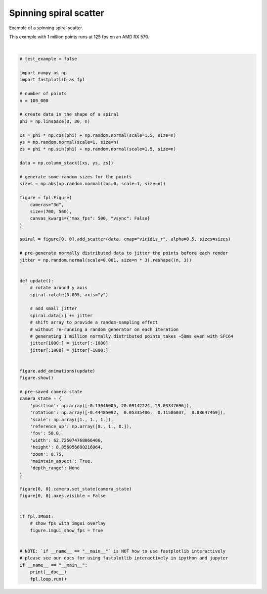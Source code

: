
.. DO NOT EDIT.
.. THIS FILE WAS AUTOMATICALLY GENERATED BY SPHINX-GALLERY.
.. TO MAKE CHANGES, EDIT THE SOURCE PYTHON FILE:
.. "_gallery/scatter/spinning_spiral.py"
.. LINE NUMBERS ARE GIVEN BELOW.

.. only:: html

    .. note::
        :class: sphx-glr-download-link-note

        :ref:`Go to the end <sphx_glr_download__gallery_scatter_spinning_spiral.py>`
        to download the full example code.

.. rst-class:: sphx-glr-example-title

.. _sphx_glr__gallery_scatter_spinning_spiral.py:


Spinning spiral scatter
=======================

Example of a spinning spiral scatter.

This example with 1 million points runs at 125 fps on an AMD RX 570.

.. GENERATED FROM PYTHON SOURCE LINES 9-86



.. image-sg:: /_gallery/scatter/images/sphx_glr_spinning_spiral_001.webp
   :alt: spinning spiral
   :srcset: /_gallery/scatter/images/sphx_glr_spinning_spiral_001.webp
   :class: sphx-glr-single-img


.. rst-class:: sphx-glr-script-out

 .. code-block:: none

    /home/uutzinger/Python/pyqt6/lib/python3.10/site-packages/pygfx/objects/_ruler.py:266: RuntimeWarning: divide by zero encountered in divide
      screen_full = (ndc_full[:, :2] / ndc_full[:, 3:4]) * half_canvas_size
    /home/uutzinger/Python/pyqt6/lib/python3.10/site-packages/pygfx/objects/_ruler.py:266: RuntimeWarning: invalid value encountered in divide
      screen_full = (ndc_full[:, :2] / ndc_full[:, 3:4]) * half_canvas_size
    /home/uutzinger/Python/pyqt6/lib/python3.10/site-packages/pygfx/objects/_ruler.py:278: RuntimeWarning: invalid value encountered in divide
      screen_sel = (ndc_sel[:, :2] / ndc_sel[:, 3:4]) * half_canvas_size
    /home/uutzinger/Build/fastplotlib/fastplotlib/graphics/features/_base.py:18: UserWarning: casting float64 array to float32
      warn(f"casting {array.dtype} array to float32")







|

.. code-block:: Python


    # test_example = false

    import numpy as np
    import fastplotlib as fpl

    # number of points
    n = 100_000

    # create data in the shape of a spiral
    phi = np.linspace(0, 30, n)

    xs = phi * np.cos(phi) + np.random.normal(scale=1.5, size=n)
    ys = np.random.normal(scale=1, size=n)
    zs = phi * np.sin(phi) + np.random.normal(scale=1.5, size=n)

    data = np.column_stack([xs, ys, zs])

    # generate some random sizes for the points
    sizes = np.abs(np.random.normal(loc=0, scale=1, size=n))

    figure = fpl.Figure(
        cameras="3d",
        size=(700, 560),
        canvas_kwargs={"max_fps": 500, "vsync": False}
    )

    spiral = figure[0, 0].add_scatter(data, cmap="viridis_r", alpha=0.5, sizes=sizes)

    # pre-generate normally distributed data to jitter the points before each render
    jitter = np.random.normal(scale=0.001, size=n * 3).reshape((n, 3))


    def update():
        # rotate around y axis
        spiral.rotate(0.005, axis="y")

        # add small jitter
        spiral.data[:] += jitter
        # shift array to provide a random-sampling effect
        # without re-running a random generator on each iteration
        # generating 1 million normally distributed points takes ~50ms even with SFC64
        jitter[1000:] = jitter[:-1000]
        jitter[:1000] = jitter[-1000:]


    figure.add_animations(update)
    figure.show()

    # pre-saved camera state
    camera_state = {
        'position': np.array([-0.13046005, 20.09142224, 29.03347696]),
        'rotation': np.array([-0.44485092,  0.05335406,  0.11586037,  0.88647469]),
        'scale': np.array([1., 1., 1.]),
        'reference_up': np.array([0., 1., 0.]),
        'fov': 50.0,
        'width': 62.725074768066406,
        'height': 8.856056690216064,
        'zoom': 0.75,
        'maintain_aspect': True,
        'depth_range': None
    }

    figure[0, 0].camera.set_state(camera_state)
    figure[0, 0].axes.visible = False


    if fpl.IMGUI:
        # show fps with imgui overlay
        figure.imgui_show_fps = True


    # NOTE: `if __name__ == "__main__"` is NOT how to use fastplotlib interactively
    # please see our docs for using fastplotlib interactively in ipython and jupyter
    if __name__ == "__main__":
        print(__doc__)
        fpl.loop.run()


.. rst-class:: sphx-glr-timing

   **Total running time of the script:** (0 minutes 11.674 seconds)


.. _sphx_glr_download__gallery_scatter_spinning_spiral.py:

.. only:: html

  .. container:: sphx-glr-footer sphx-glr-footer-example

    .. container:: sphx-glr-download sphx-glr-download-jupyter

      :download:`Download Jupyter notebook: spinning_spiral.ipynb <spinning_spiral.ipynb>`

    .. container:: sphx-glr-download sphx-glr-download-python

      :download:`Download Python source code: spinning_spiral.py <spinning_spiral.py>`

    .. container:: sphx-glr-download sphx-glr-download-zip

      :download:`Download zipped: spinning_spiral.zip <spinning_spiral.zip>`


.. only:: html

 .. rst-class:: sphx-glr-signature

    `Gallery generated by Sphinx-Gallery <https://sphinx-gallery.github.io>`_
